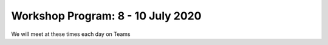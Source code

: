 Workshop Program: 8 - 10 July 2020 
-------------------------


We will meet at these times each day on Teams

====   =====   =====  =====
        UK       DE   GR
====   =====   =====  =====
am     8:00     9:00  10:00   
pm     12:30   13:30 14:30
====   =====   =====  =====

.. list-table:: Program
   :header-rows: 1 
   :widths: 20, 50, 60

   * - Day Time
     - Topic
     - Other
   * - Wednesday am
     - `Introduction <Intro1>`_ and `First UMEP Activity <FirstUMEPActivity>`__
     - Observations database meeting
   * - Wednesday pm
     - `SUEWS <LocalScale/SUEWS>`_
     -
   * - Thursday am
     - `Spatial data <GettingData/GettingData>`__
     -
   * - Thursday pm
     - `What else can UMEP do? <WhatElse/WhatElseCanUMEP>`_
     -
   * - Friday am
     - `SuPY <SUPY/SuPy>`_
     -
   * - Friday pm
     - `SuPY <SUPY/SuPy>`_ and Wrapup session
 


